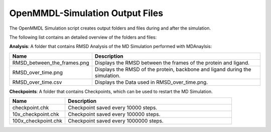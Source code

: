**OpenMMDL-Simulation Output Files**
=================================

The OpenMMDL Simulation script creates output folders and files during and after the simulation.

The following list contains an detailed overview of the folders and files:


**Analysis**: A folder that contains RMSD Analysis of the MD Simulation performed with MDAnaylsis:


.. list-table::
   :header-rows: 1
   :widths: 25 75

   * - Name
     - Description
   * - RMSD_between_the_frames.png
     - Displays the RMSD between the frames of the protein and ligand.
   * - RMSD_over_time.png
     - Displays the RMSD of the protein, backbone and ligand during the simulation.
   * - RMSD_over_time.csv
     -  Displays the Data used in RMSD_over_time.png.



**Checkpoints**: A folder that contains Checkpoints, which can be used to restart the MD Simulation.


.. list-table::
   :header-rows: 1
   :widths: 25 75

   * - Name
     - Description
   * - checkpoint.chk
     - Checkpoint saved every 10000 steps.
   * - 10x_checkpoint.chk
     - Checkpoint saved every 100000 steps.
   * - 100x_checkpoint.chk
     - Checkpoint saved every 1000000 steps.
